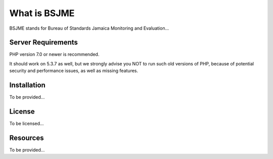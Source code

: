 ###################
What is BSJME
###################

BSJME stands for Bureau of Standards Jamaica Monitoring and Evaluation...



*******************
Server Requirements
*******************

PHP version 7.0 or newer is recommended.

It should work on 5.3.7 as well, but we strongly advise you NOT to run
such old versions of PHP, because of potential security and performance
issues, as well as missing features.

************
Installation
************

To be provided...

*******
License
*******

To be licensed...

*********
Resources
*********

To be provided...
